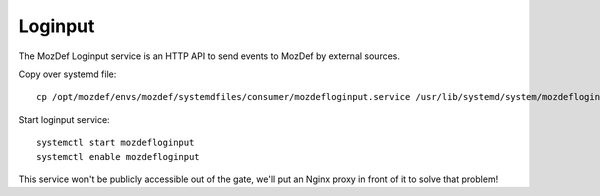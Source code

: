 Loginput
********

The MozDef Loginput service is an HTTP API to send events to MozDef by external sources.

Copy over systemd file::

  cp /opt/mozdef/envs/mozdef/systemdfiles/consumer/mozdefloginput.service /usr/lib/systemd/system/mozdefloginput.service


Start loginput service::

  systemctl start mozdefloginput
  systemctl enable mozdefloginput


This service won't be publicly accessible out of the gate, we'll put an Nginx proxy in front of it to solve that problem!
